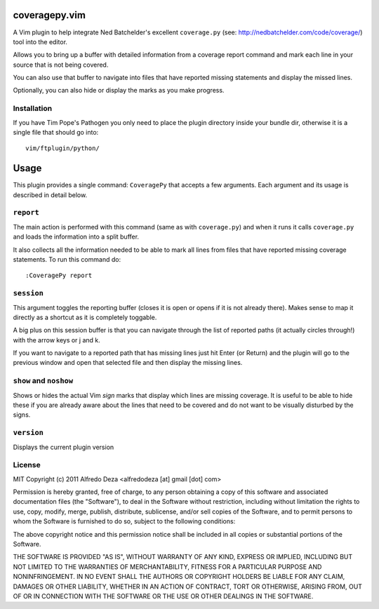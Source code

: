 coveragepy.vim
==============
A Vim plugin to help integrate Ned Batchelder's excellent ``coverage.py`` (see:
http://nedbatchelder.com/code/coverage/) tool into the editor.

Allows you to bring up a buffer with detailed information from a coverage
report command and mark each line in your source that is not being covered.

You can also use that buffer to navigate into files that have reported missing
statements and display the missed lines.

Optionally, you can also hide or display the marks as you make progress.

Installation
------------
If you have Tim Pope's Pathogen you only need to place the plugin directory
inside your bundle dir, otherwise it is a single file that should go into::

    vim/ftplugin/python/

Usage
=====
This plugin provides a single command: ``CoveragePy`` that accepts a few
arguments. Each argument and its usage is described in detail below.

``report``
--------
The main action is performed with this command (same as with ``coverage.py``) and
when it runs it calls ``coverage.py`` and loads the information into a split
buffer.

It also collects all the information needed to be able to mark all lines from
files that have reported missing coverage statements. To run this command do::

    :CoveragePy report


``session``
-----------
This argument toggles the reporting buffer (closes it is open or opens if it is
not already there). Makes sense to map it directly as a shortcut as it is
completely toggable.

A big plus on this session buffer is that you can navigate through the list of 
reported paths (it actually circles through!) with the arrow keys or j and k.

If you want to navigate to a reported path that has missing lines just hit
Enter (or Return) and the plugin will go to the previous window and open that
selected file and then display the missing lines.


``show`` and ``noshow``
-----------------------
Shows or hides the actual Vim `sign` marks that display which lines are missing
coverage.
It is useful to be able to hide these if you are already aware about the lines
that need to be covered and do not want to be visually disturbed by the signs.


``version``
-----------
Displays the current plugin version


License
-------

MIT
Copyright (c) 2011 Alfredo Deza <alfredodeza [at] gmail [dot] com>

Permission is hereby granted, free of charge, to any person obtaining a copy
of this software and associated documentation files (the "Software"), to deal
in the Software without restriction, including without limitation the rights
to use, copy, modify, merge, publish, distribute, sublicense, and/or sell
copies of the Software, and to permit persons to whom the Software is
furnished to do so, subject to the following conditions:

The above copyright notice and this permission notice shall be included in
all copies or substantial portions of the Software.

THE SOFTWARE IS PROVIDED "AS IS", WITHOUT WARRANTY OF ANY KIND, EXPRESS OR
IMPLIED, INCLUDING BUT NOT LIMITED TO THE WARRANTIES OF MERCHANTABILITY,
FITNESS FOR A PARTICULAR PURPOSE AND NONINFRINGEMENT. IN NO EVENT SHALL THE
AUTHORS OR COPYRIGHT HOLDERS BE LIABLE FOR ANY CLAIM, DAMAGES OR OTHER
LIABILITY, WHETHER IN AN ACTION OF CONTRACT, TORT OR OTHERWISE, ARISING FROM,
OUT OF OR IN CONNECTION WITH THE SOFTWARE OR THE USE OR OTHER DEALINGS IN
THE SOFTWARE.


